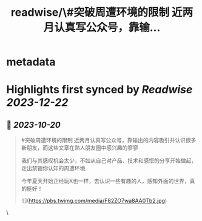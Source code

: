:PROPERTIES:
:title: readwise/\#突破周遭环境的限制  近两月认真写公众号，靠输...
:END:


* metadata
:PROPERTIES:
:author: [[Tumeng05 on Twitter]]
:full-title: "\#突破周遭环境的限制  近两月认真写公众号，靠输..."
:category: [[tweets]]
:url: https://twitter.com/Tumeng05/status/1715195529196626319
:image-url: https://pbs.twimg.com/profile_images/1686939915165302785/vnLo6zNY.jpg
:END:

* Highlights first synced by [[Readwise]] [[2023-12-22]]
** 📌 [[2023-10-20]]
#+BEGIN_QUOTE
#突破周遭环境的限制 
近两月认真写公众号，靠输出的内容吸引并认识很多新朋友，而这些文章在熟人朋友圈中感兴趣的寥寥

我们与其感叹机会太少，不如从自己对产品、技术和感悟的分享开始做起，走出禁锢你认知的周遭环境

今年夏天开始正经玩X也一样，去认识一些有趣的人，感知外面的世界，真的挺好！ 

![](https://pbs.twimg.com/media/F82ZO7wa8AA0Tb2.jpg) 
#+END_QUOTE\